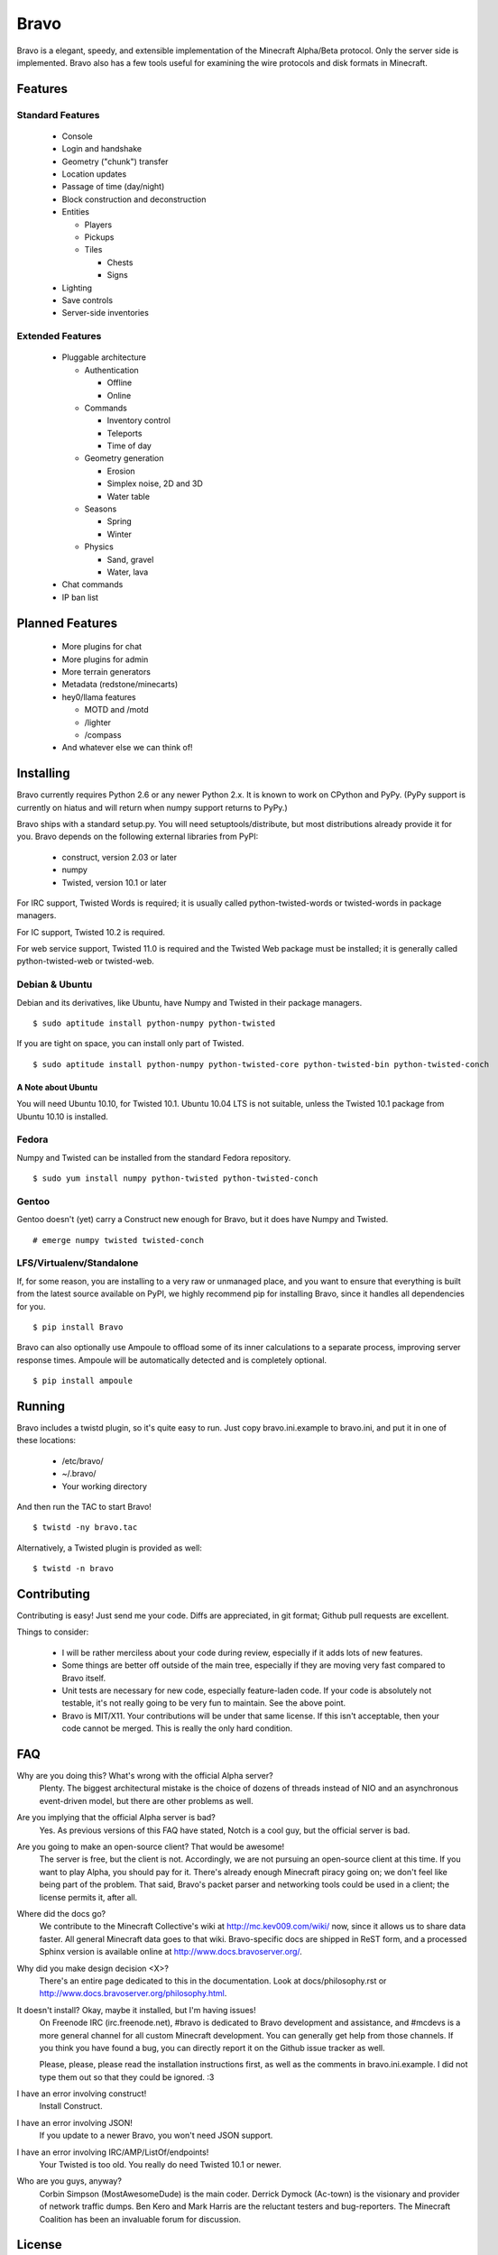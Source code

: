 =====
Bravo
=====

Bravo is a elegant, speedy, and extensible implementation of the Minecraft
Alpha/Beta protocol. Only the server side is implemented. Bravo also has a few
tools useful for examining the wire protocols and disk formats in Minecraft.

Features
========

Standard Features
-----------------

 * Console
 * Login and handshake
 * Geometry ("chunk") transfer
 * Location updates
 * Passage of time (day/night)
 * Block construction and deconstruction
 * Entities

   * Players
   * Pickups
   * Tiles

     * Chests
     * Signs

 * Lighting
 * Save controls
 * Server-side inventories

Extended Features
-----------------

 * Pluggable architecture

   * Authentication

     * Offline
     * Online

   * Commands

     * Inventory control
     * Teleports
     * Time of day

   * Geometry generation

     * Erosion
     * Simplex noise, 2D and 3D
     * Water table

   * Seasons

     * Spring
     * Winter

   * Physics

     * Sand, gravel
     * Water, lava

 * Chat commands
 * IP ban list

Planned Features
================

 * More plugins for chat
 * More plugins for admin
 * More terrain generators
 * Metadata (redstone/minecarts)
 * hey0/llama features

   * MOTD and /motd
   * /lighter
   * /compass

 * And whatever else we can think of!

Installing
==========

Bravo currently requires Python 2.6 or any newer Python 2.x. It is known to
work on CPython and PyPy. (PyPy support is currently on hiatus and will return
when numpy support returns to PyPy.)

Bravo ships with a standard setup.py. You will need setuptools/distribute, but
most distributions already provide it for you. Bravo depends on the following
external libraries from PyPI:

 * construct, version 2.03 or later
 * numpy
 * Twisted, version 10.1 or later

For IRC support, Twisted Words is required; it is usually called
python-twisted-words or twisted-words in package managers.

For IC support, Twisted 10.2 is required.

For web service support, Twisted 11.0 is required and the Twisted Web package
must be installed; it is generally called python-twisted-web or twisted-web.

Debian & Ubuntu
---------------

Debian and its derivatives, like Ubuntu, have Numpy and Twisted in their
package managers.

::

 $ sudo aptitude install python-numpy python-twisted

If you are tight on space, you can install only part of Twisted.

::

 $ sudo aptitude install python-numpy python-twisted-core python-twisted-bin python-twisted-conch

A Note about Ubuntu
^^^^^^^^^^^^^^^^^^^

You will need Ubuntu 10.10, for Twisted 10.1. Ubuntu 10.04 LTS is not
suitable, unless the Twisted 10.1 package from Ubuntu 10.10 is installed.

Fedora
------

Numpy and Twisted can be installed from the standard Fedora repository.

::

 $ sudo yum install numpy python-twisted python-twisted-conch

Gentoo
------

Gentoo doesn't (yet) carry a Construct new enough for Bravo, but it does have
Numpy and Twisted.

::

 # emerge numpy twisted twisted-conch

LFS/Virtualenv/Standalone
-------------------------

If, for some reason, you are installing to a very raw or unmanaged place, and
you want to ensure that everything is built from the latest source available
on PyPI, we highly recommend pip for installing Bravo, since it handles all
dependencies for you.

::

 $ pip install Bravo

Bravo can also optionally use Ampoule to offload some of its inner
calculations to a separate process, improving server response times. Ampoule
will be automatically detected and is completely optional.

::

 $ pip install ampoule

Running
=======

Bravo includes a twistd plugin, so it's quite easy to run. Just copy
bravo.ini.example to bravo.ini, and put it in one of these locations:

 * /etc/bravo/
 * ~/.bravo/
 * Your working directory

And then run the TAC to start Bravo!

::

 $ twistd -ny bravo.tac

Alternatively, a Twisted plugin is provided as well:

::

 $ twistd -n bravo

Contributing
============

Contributing is easy! Just send me your code. Diffs are appreciated, in git
format; Github pull requests are excellent.

Things to consider:

 * I will be rather merciless about your code during review, especially if it
   adds lots of new features.
 * Some things are better off outside of the main tree, especially if they are
   moving very fast compared to Bravo itself.
 * Unit tests are necessary for new code, especially feature-laden code. If
   your code is absolutely not testable, it's not really going to be very fun
   to maintain. See the above point.
 * Bravo is MIT/X11. Your contributions will be under that same license. If
   this isn't acceptable, then your code cannot be merged. This is really the
   only hard condition.

FAQ
===

Why are you doing this? What's wrong with the official Alpha server?
 Plenty. The biggest architectural mistake is the choice of dozens of threads
 instead of NIO and an asynchronous event-driven model, but there are other
 problems as well.

Are you implying that the official Alpha server is bad?
 Yes. As previous versions of this FAQ have stated, Notch is a cool guy, but
 the official server is bad.

Are you going to make an open-source client? That would be awesome!
 The server is free, but the client is not. Accordingly, we are not pursuing
 an open-source client at this time. If you want to play Alpha, you should pay
 for it. There's already enough Minecraft piracy going on; we don't feel like
 being part of the problem. That said, Bravo's packet parser and networking
 tools could be used in a client; the license permits it, after all.

Where did the docs go?
 We contribute to the Minecraft Collective's wiki at
 http://mc.kev009.com/wiki/ now, since it allows us to share data faster. All
 general Minecraft data goes to that wiki. Bravo-specific docs are shipped in
 ReST form, and a processed Sphinx version is available online at
 http://www.docs.bravoserver.org/.

Why did you make design decision <X>?
 There's an entire page dedicated to this in the documentation. Look at
 docs/philosophy.rst or http://www.docs.bravoserver.org/philosophy.html.

It doesn't install? Okay, maybe it installed, but I'm having issues!
 On Freenode IRC (irc.freenode.net), #bravo is dedicated to Bravo development
 and assistance, and #mcdevs is a more general channel for all custom
 Minecraft development. You can generally get help from those channels. If you
 think you have found a bug, you can directly report it on the Github issue
 tracker as well.

 Please, please, please read the installation instructions first, as well as
 the comments in bravo.ini.example. I did not type them out so that they could
 be ignored. :3

I have an error involving construct!
 Install Construct.

I have an error involving JSON!
 If you update to a newer Bravo, you won't need JSON support.

I have an error involving IRC/AMP/ListOf/endpoints!
 Your Twisted is too old. You really do need Twisted 10.1 or newer.

Who are you guys, anyway?
 Corbin Simpson (MostAwesomeDude) is the main coder. Derrick Dymock (Ac-town)
 is the visionary and provider of network traffic dumps. Ben Kero and Mark
 Harris are the reluctant testers and bug-reporters. The Minecraft Coalition
 has been an invaluable forum for discussion.

License
=======

Bravo is made available under the following terms, commonly known as the
MIT/X11 license. Contributions from third parties are also under this license.

Copyright (c) 2010 Corbin Simpson et al.

Permission is hereby granted, free of charge, to any person obtaining a copy
of this software and associated documentation files (the "Software"), to deal
in the Software without restriction, including without limitation the rights
to use, copy, modify, merge, publish, distribute, sublicense, and/or sell
copies of the Software, and to permit persons to whom the Software is
furnished to do so, subject to the following conditions:

The above copyright notice and this permission notice shall be included in
all copies or substantial portions of the Software.

THE SOFTWARE IS PROVIDED "AS IS", WITHOUT WARRANTY OF ANY KIND, EXPRESS OR
IMPLIED, INCLUDING BUT NOT LIMITED TO THE WARRANTIES OF MERCHANTABILITY,
FITNESS FOR A PARTICULAR PURPOSE AND NONINFRINGEMENT. IN NO EVENT SHALL THE
AUTHORS OR COPYRIGHT HOLDERS BE LIABLE FOR ANY CLAIM, DAMAGES OR OTHER
LIABILITY, WHETHER IN AN ACTION OF CONTRACT, TORT OR OTHERWISE, ARISING FROM,
OUT OF OR IN CONNECTION WITH THE SOFTWARE OR THE USE OR OTHER DEALINGS IN
THE SOFTWARE.

The NBT handling code (bravo/nbt.py) is from Thomas Woolford's fantastic NBT
library, located at http://github.com/twoolie/NBT, and is used here under the
terms of the MIT/X11 license.

Exocet is provided verbatim from W. Allen Short, hosted at
https://launchpad.net/exocet, and is used here under the terms of the MIT/X11
license. 
